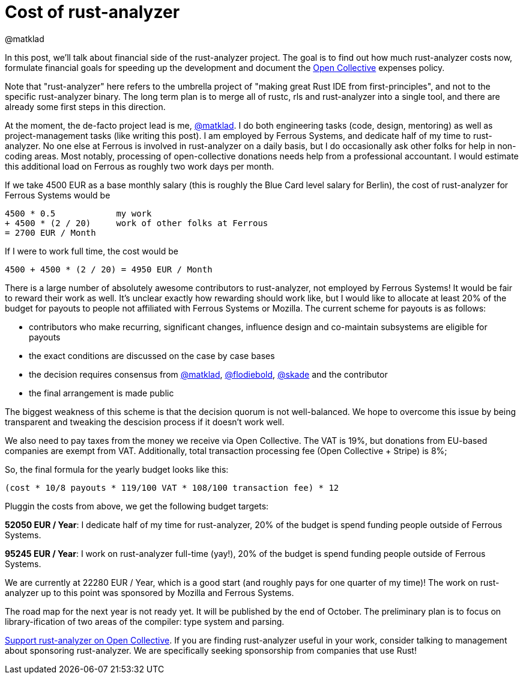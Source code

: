 = Cost of rust-analyzer
@matklad
:sectanchors:
:page-layout: post
:redirect_from: /2019/10/16/finance.html

In this post, we'll talk about financial side of the rust-analyzer project.
The goal is to find out how much rust-analyzer costs now, formulate financial goals for speeding up the development and document the https://opencollective.com/rust-analyzer/[Open Collective] expenses policy.

Note that "rust-analyzer" here refers to the umbrella project of "making great Rust IDE from first-principles", and not to the specific rust-analyzer binary.
The long term plan is to merge all of rustc, rls and rust-analyzer into a single tool, and there are already some first steps in this direction.

At the moment, the de-facto project lead is me, https://github.com/matklad[@matklad].
I do both engineering tasks (code, design, mentoring) as well as project-management tasks (like writing this post).
I am employed by Ferrous Systems, and dedicate half of my time to rust-analyzer.
No one else at Ferrous is involved in rust-analyzer on a daily basis, but I do occasionally ask other folks for help in non-coding areas.
Most notably, processing of open-collective donations needs help from a professional accountant.
I would estimate this additional load on Ferrous as roughly two work days per month.

If we take 4500 EUR as a base monthly salary (this is roughly the Blue Card level salary for Berlin), the cost of rust-analyzer for Ferrous Systems would be

[source]
----
4500 * 0.5            my work
+ 4500 * (2 / 20)     work of other folks at Ferrous
= 2700 EUR / Month
----

If I were to work full time, the cost would be

[source]
----
4500 + 4500 * (2 / 20) = 4950 EUR / Month
----

There is a large number of  absolutely awesome contributors to rust-analyzer, not employed by Ferrous Systems!
It would be fair to reward their work as well.
It's unclear exactly how rewarding should work like, but I would like to allocate at least 20% of the budget for payouts to people not affiliated with Ferrous Systems or Mozilla.
The current scheme for payouts is as follows:

* contributors who make recurring, significant changes, influence design and co-maintain subsystems are eligible for payouts
* the exact conditions are discussed on the case by case bases
* the decision requires consensus from https://github.com/matklad[@matklad], https://github.com/flodiebold[@flodiebold], https://github.com/skade[@skade] and the contributor
* the final arrangement is made public

The biggest weakness of this scheme is that the decision quorum is not well-balanced.
We hope to overcome this issue by being transparent and tweaking the descision process if it doesn't work well.

We also need to pay taxes from the money we receive via Open Collective.
The VAT is 19%, but donations from EU-based companies are exempt from VAT.
Additionally, total transaction processing fee (Open Collective + Stripe) is 8%;

So, the final formula for the yearly budget looks like this:

[source]
----
(cost * 10/8 payouts * 119/100 VAT * 108/100 transaction fee) * 12
----

Pluggin the costs from above, we get the following budget targets:

**52050 EUR / Year**: I dedicate half of my time for rust-analyzer, 20% of the budget is spend funding people outside of Ferrous Systems.

**95245 EUR / Year**: I work on rust-analyzer full-time (yay!), 20% of the budget is spend funding people outside of Ferrous Systems.

We are currently at 22280 EUR / Year, which is a good start (and roughly pays for one quarter of my time)! The work on rust-analyzer up to this point was sponsored by Mozilla and Ferrous Systems.

The road map for the next year is not ready yet.
It will be published by the end of October.
The preliminary plan is to focus on library-ification of two areas of the compiler: type system and parsing.

https://opencollective.com/rust-analyzer/[Support rust-analyzer on Open Collective].
If you are finding rust-analyzer useful in your work, consider talking to management about sponsoring rust-analyzer.
We are specifically seeking sponsorship from companies that use Rust!
